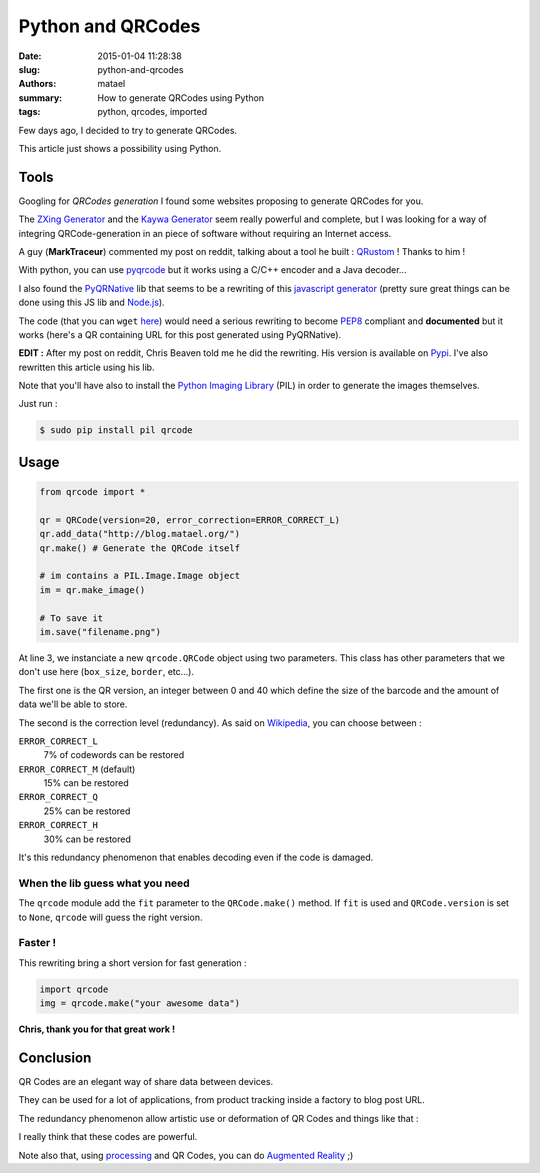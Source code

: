 ==================
Python and QRCodes
==================

:date: 2015-01-04 11:28:38
:slug: python-and-qrcodes
:authors: matael
:summary: How to generate QRCodes using Python
:tags: python, qrcodes, imported

Few days ago, I decided to try to generate QRCodes.

This article just shows a possibility using Python.

Tools
=====

Googling for *QRCodes generation* I found some websites proposing to generate QRCodes for you.

.. image:: /static/images/qr/qr.png
    :width: 300px
    :align: right

The `ZXing Generator`_ and the `Kaywa Generator`_ seem really powerful and complete, but I was looking for a way of integring QRCode-generation in an piece of software without requiring an Internet access.

A guy (**MarkTraceur**) commented my post on reddit, talking about a tool he built : QRustom_ ! Thanks to him !

With python, you can use pyqrcode_ but it works using a C/C++ encoder and a Java decoder...

I also found the PyQRNative_ lib that seems to be a rewriting of this `javascript generator`_ (pretty sure great things can be done using this JS lib and Node.js_).

The code (that you can ``wget`` here_) would need a serious rewriting to become PEP8_ compliant and **documented** but it works (here's a QR containing URL for this post generated using PyQRNative).

**EDIT :** After my post on reddit, Chris Beaven told me he did the rewriting. His version is available on Pypi_. I've also rewritten this article using his lib.

Note that you'll have also to install the `Python Imaging Library`_ (PIL) in order to generate the images themselves.

Just run :

.. sourcecode:: bash

    $ sudo pip install pil qrcode

Usage
=====


.. sourcecode:: python

    from qrcode import *

    qr = QRCode(version=20, error_correction=ERROR_CORRECT_L)
    qr.add_data("http://blog.matael.org/")
    qr.make() # Generate the QRCode itself

    # im contains a PIL.Image.Image object
    im = qr.make_image()

    # To save it
    im.save("filename.png")

At line 3, we instanciate a new ``qrcode.QRCode`` object using two parameters.
This class has other parameters that we don't use here (``box_size``, ``border``, etc...).

The first one is the QR version, an integer between 0 and 40 which define the size of the barcode and the amount of data we'll be able to store.

The second is the correction level (redundancy).
As said on Wikipedia_, you can choose between :

``ERROR_CORRECT_L``
    7% of codewords can be restored
``ERROR_CORRECT_M`` (default)
    15% can be restored
``ERROR_CORRECT_Q``
    25% can be restored
``ERROR_CORRECT_H``
    30% can be restored

It's this redundancy phenomenon that enables decoding even if the code is damaged.

When the lib guess what you need
--------------------------------

The ``qrcode`` module add the ``fit`` parameter to the ``QRCode.make()`` method. If ``fit`` is used and ``QRCode.version`` is set to ``None``, ``qrcode`` will guess the right version. 

Faster !
--------

This rewriting bring a short version for fast generation :

.. sourcecode:: python
  
    import qrcode
    img = qrcode.make("your awesome data")

**Chris, thank you for that great work !**

Conclusion
==========

QR Codes are an elegant way of share data between devices.

They can be used for a lot of applications, from product tracking inside a factory to blog post URL.

The redundancy phenomenon allow artistic use or deformation of QR Codes and things like that :

.. image:: /static/images/qr/qr_matael.png
    :width: 300px
    :align: center

I really think that these codes are powerful.

Note also that, using processing_ and QR Codes, you can do `Augmented Reality`_ ;)


  
  
.. _ZXing Generator: http://zxing.appspot.com/generator/
.. _Kaywa Generator: http://qrcode.kaywa.com/
.. _pyqrcode: http://pyqrcode.sourceforge.net/
.. _PyQRNative: http://code.google.com/p/pyqrnative/
.. _javascript generator: http://d-project.googlecode.com/svn/trunk/misc/qrcode/js/qrcode.js
.. _Node.js: http://nodejs.org/
.. _here: http://pyqrnative.googlecode.com/svn/trunk/pyqrnative/src/PyQRNative.py
.. _PEP8: http://www.python.org/dev/peps/pep-0008/
.. _Python Imaging Library: http://www.pythonware.com/products/pil/
.. _Wikipedia: http://en.wikipedia.org/wiki/QR_code
.. _processing: http://processing.org
.. _Augmented Reality: http://answers.oreilly.com/topic/1337-how-to-do-augmented-reality-in-processing/
.. _QRustom: https://qrustom.com/
.. _Pypi: http://pypi.python.org/pypi/qrcode
